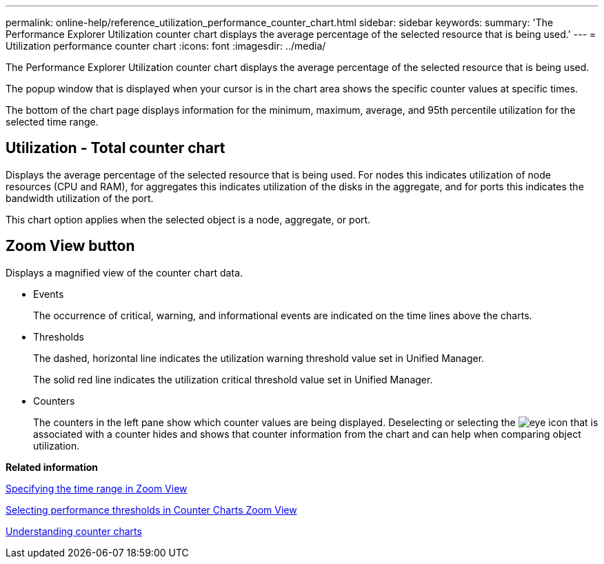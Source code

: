 ---
permalink: online-help/reference_utilization_performance_counter_chart.html
sidebar: sidebar
keywords: 
summary: 'The Performance Explorer Utilization counter chart displays the average percentage of the selected resource that is being used.'
---
= Utilization performance counter chart
:icons: font
:imagesdir: ../media/

[.lead]
The Performance Explorer Utilization counter chart displays the average percentage of the selected resource that is being used.

The popup window that is displayed when your cursor is in the chart area shows the specific counter values at specific times.

The bottom of the chart page displays information for the minimum, maximum, average, and 95th percentile utilization for the selected time range.

== Utilization - Total counter chart

Displays the average percentage of the selected resource that is being used. For nodes this indicates utilization of node resources (CPU and RAM), for aggregates this indicates utilization of the disks in the aggregate, and for ports this indicates the bandwidth utilization of the port.

This chart option applies when the selected object is a node, aggregate, or port.

== *Zoom View* button

Displays a magnified view of the counter chart data.

* Events
+
The occurrence of critical, warning, and informational events are indicated on the time lines above the charts.

* Thresholds
+
The dashed, horizontal line indicates the utilization warning threshold value set in Unified Manager.
+
The solid red line indicates the utilization critical threshold value set in Unified Manager.

* Counters
+
The counters in the left pane show which counter values are being displayed. Deselecting or selecting the image:../media/eye_icon.gif[] that is associated with a counter hides and shows that counter information from the chart and can help when comparing object utilization.

*Related information*

xref:task_specifying_the_time_range_in_zoom_view.adoc[Specifying the time range in Zoom View]

xref:task_selecting_performance_thresholds_in_zoom_view.adoc[Selecting performance thresholds in Counter Charts Zoom View]

xref:concept_understanding_counter_charts.adoc[Understanding counter charts]
